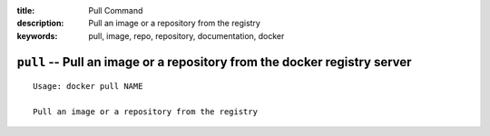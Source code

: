 :title: Pull Command
:description: Pull an image or a repository from the registry
:keywords: pull, image, repo, repository, documentation, docker

=========================================================================
``pull`` -- Pull an image or a repository from the docker registry server
=========================================================================

::

    Usage: docker pull NAME

    Pull an image or a repository from the registry
